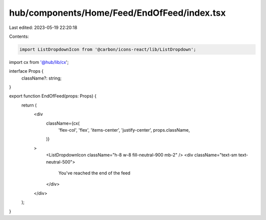hub/components/Home/Feed/EndOfFeed/index.tsx
============================================

Last edited: 2023-05-19 22:20:18

Contents:

.. code-block:: tsx

    import ListDropdownIcon from '@carbon/icons-react/lib/ListDropdown';

import cx from '@hub/lib/cx';

interface Props {
  className?: string;
}

export function EndOfFeed(props: Props) {
  return (
    <div
      className={cx(
        'flex-col',
        'flex',
        'items-center',
        'justify-center',
        props.className,
      )}
    >
      <ListDropdownIcon className="h-8 w-8 fill-neutral-900 mb-2" />
      <div className="text-sm text-neutral-500">
        You've reached the end of the feed
      </div>
    </div>
  );
}


